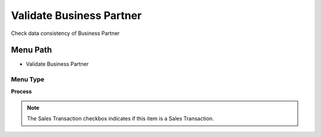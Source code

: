 
.. _functional-guide/menu/menu-validate-business-partner:

=========================
Validate Business Partner
=========================

Check data consistency of Business Partner

Menu Path
=========


* Validate Business Partner

Menu Type
---------
\ **Process**\ 

.. note::
    The Sales Transaction checkbox indicates if this item is a Sales Transaction.


.. seealso::
    :ref:`functional-guide/process/process-c_bpartner-validate`
